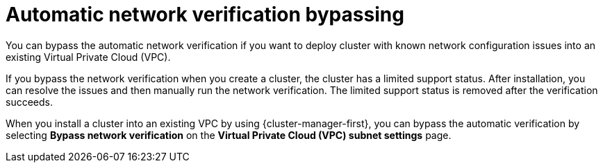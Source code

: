 // Module included in the following assemblies:
//
// * networking/network-verification.adoc

:_content-type: CONCEPT
[id="automatic-network-verification-bypassing_{context}"]
= Automatic network verification bypassing

You can bypass the automatic network verification if you want to deploy  
ifdef::openshift-dedicated[]
an {product-title} 
endif::openshift-dedicated[]
ifdef::openshift-rosa[]
a {product-title} (ROSA) 
endif::openshift-rosa[]
cluster with known network configuration issues into an existing Virtual Private Cloud (VPC).

If you bypass the network verification when you create a cluster, the cluster has a limited support status. After installation, you can resolve the issues and then manually run the network verification. The limited support status is removed after the verification succeeds.

ifdef::openshift-rosa[]
.Bypassing automatic network verification by using {cluster-manager}

endif::openshift-rosa[]
When you install a cluster into an existing VPC by using {cluster-manager-first}, you can bypass the automatic verification by selecting *Bypass network verification* on the *Virtual Private Cloud (VPC) subnet settings* page.

ifdef::openshift-rosa[]
.Bypassing automatic network verification by using the ROSA CLI (`rosa`)

When you install a cluster into an existing VPC by using the `rosa create cluster` command, you can bypass the automatic verification by including the `--bypass-network-verify --force` arguments. The following example bypasses the network verification before creating a cluster:

[source,terminal]
----
$ rosa create cluster --cluster-name mycluster \
                      --subnet-ids subnet-03146b9b52b6024cb,subnet-03146b9b52b2034cc \
                      --bypass-network-verify --force
----

[NOTE]
====
Alternatively, you can specify the `--interactive` argument and select the option in the interactive prompts to bypass the network verification checks.
====
endif::openshift-rosa[]
